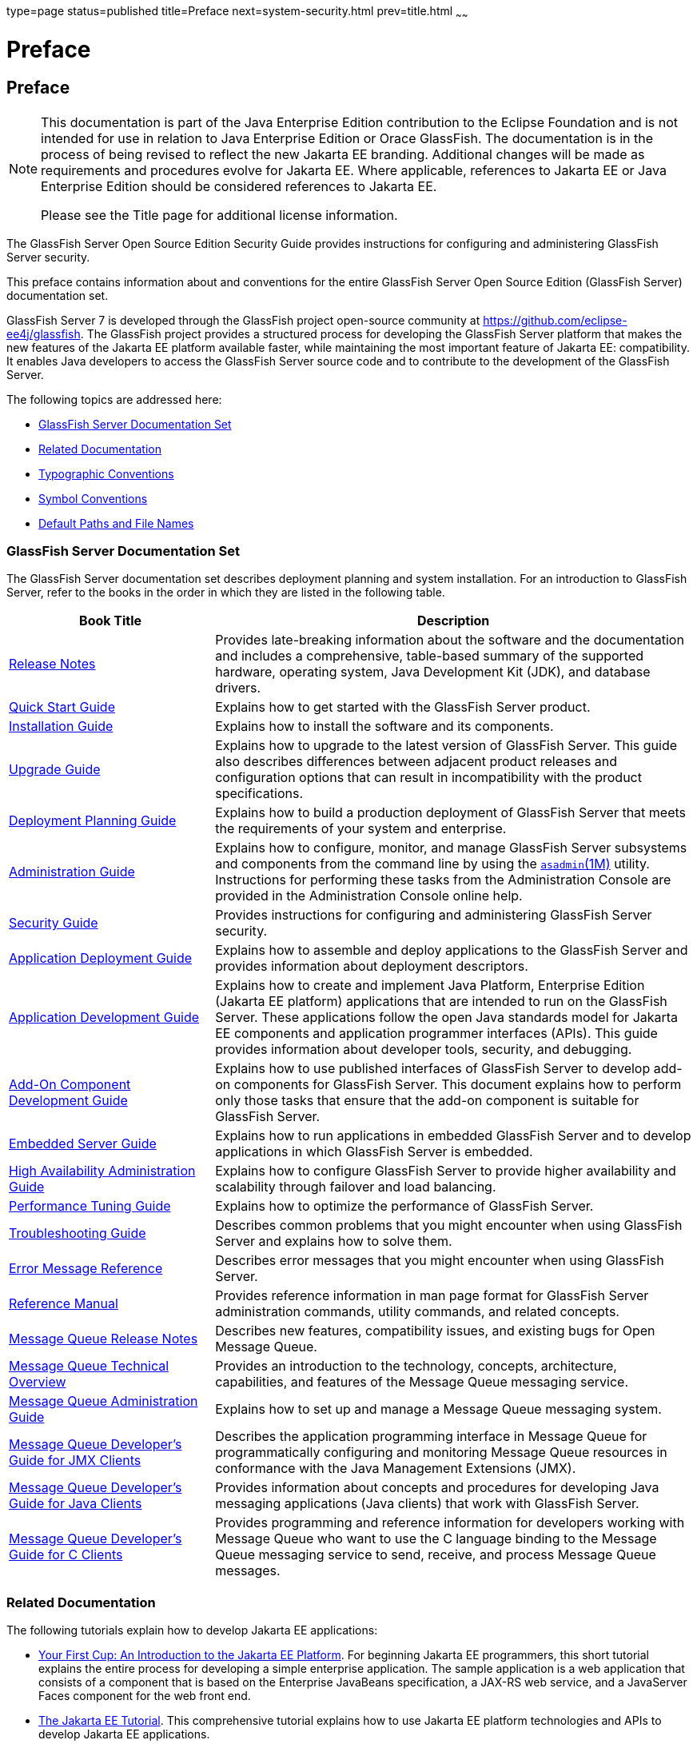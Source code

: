 type=page
status=published
title=Preface
next=system-security.html
prev=title.html
~~~~~~

Preface
=======

[[sthref2]][[preface]]

Preface
-------

[NOTE]
====
This documentation is part of the Java Enterprise Edition contribution
to the Eclipse Foundation and is not intended for use in relation to
Java Enterprise Edition or Orace GlassFish. The documentation is in the
process of being revised to reflect the new Jakarta EE branding.
Additional changes will be made as requirements and procedures evolve
for Jakarta EE. Where applicable, references to Jakarta EE or Java
Enterprise Edition should be considered references to Jakarta EE.

Please see the Title page for additional license information.
====

The GlassFish Server Open Source Edition Security Guide provides
instructions for configuring and administering GlassFish Server security.

This preface contains information about and conventions for the entire
GlassFish Server Open Source Edition (GlassFish Server) documentation set.

GlassFish Server 7 is developed through the GlassFish project
open-source community at https://github.com/eclipse-ee4j/glassfish.
The GlassFish project provides a structured process for developing the
GlassFish Server platform that makes the new features of the Jakarta EE
platform available faster, while maintaining the most important feature
of Jakarta EE: compatibility. It enables Java developers to access the
GlassFish Server source code and to contribute to the development of the
GlassFish Server.

The following topics are addressed here:

* link:#ghpbz[GlassFish Server Documentation Set]
* link:#giprl[Related Documentation]
* link:#fwbkx[Typographic Conventions]
* link:#fquvc[Symbol Conventions]
* link:#ghpfg[Default Paths and File Names]

[[GSSCG00135]][[ghpbz]]


[[glassfish-server-documentation-set]]
GlassFish Server Documentation Set
~~~~~~~~~~~~~~~~~~~~~~~~~~~~~~~~~~

The GlassFish Server documentation set describes deployment planning and
system installation. For an introduction to GlassFish Server, refer to
the books in the order in which they are listed in the following table.

[width="100%",cols="<30%,<70%",options="header",]
|===
|Book Title |Description
|link:../release-notes/toc.html#GSRLN[Release Notes] |Provides late-breaking information about
the software and the documentation and includes a comprehensive,
table-based summary of the supported hardware, operating system, Java
Development Kit (JDK), and database drivers.

|link:../quick-start-guide/toc.html#GSQSG[Quick Start Guide]
|Explains how to get started with the GlassFish Server product.

|link:../installation-guide/toc.html#GSING[Installation Guide]
|Explains how to install the software and its components.

|link:../upgrade-guide/toc.html#GSUPG[Upgrade Guide]
|Explains how to upgrade to the latest version of GlassFish Server.
This guide also describes differences between adjacent product releases and configuration
options that can result in incompatibility with the product specifications.

|link:../deployment-planning-guide/toc.html#GSPLG[Deployment Planning Guide]
|Explains how to build a production deployment of GlassFish Server that meets the requirements of
your system and enterprise.

|link:../administration-guide/toc.html#GSADG[Administration Guide]
|Explains how to configure, monitor, and manage GlassFish Server subsystems and components
from the command line by using the link:../reference-manual/asadmin.html#GSRFM00263[`asadmin`(1M)] utility.
Instructions for performing these tasks from the Administration Console are provided
in the Administration Console online help.

|link:../security-guide/toc.html#GSSCG[Security Guide]
|Provides instructions for configuring and administering GlassFish Server security.

|link:../application-deployment-guide/toc.html#GSDPG[Application Deployment Guide]
|Explains how to assemble and deploy applications to the GlassFish Server and provides information
about deployment descriptors.

|link:../application-development-guide/toc.html#GSDVG[Application Development Guide]
|Explains how to create and implement Java Platform, Enterprise Edition (Jakarta EE platform)
applications that are intended to run on the GlassFish Server.
These applications follow the open Java standards model for Jakarta EE components
and application programmer interfaces (APIs).
This guide provides information about developer tools, security, and debugging.

|link:../add-on-component-development-guide/toc.html#GSACG[Add-On Component Development Guide]
|Explains how to use published interfaces of GlassFish Server to develop add-on components
for GlassFish Server.
This document explains how to perform only those tasks that ensure that the add-on component
is suitable for GlassFish Server.

|link:../embedded-server-guide/toc.html#GSESG[Embedded Server Guide]
|Explains how to run applications in embedded GlassFish Server and to develop applications
in which GlassFish Server is embedded.

|link:../ha-administration-guide/toc.html#GSHAG[High Availability Administration Guide]
|Explains how to configure GlassFish Server to provide higher availability and
scalability through failover and load balancing.

|link:../performance-tuning-guide/toc.html#GSPTG[Performance Tuning Guide]
|Explains how to optimize the performance of GlassFish Server.

|link:../troubleshooting-guide/toc.html#GSTSG[Troubleshooting Guide]
|Describes common problems that you might encounter when using GlassFish Server and explains how to solve them.

|link:../error-messages-reference/toc.html#GSEMR[Error Message Reference]
|Describes error messages that you might encounter when using GlassFish Server.

|link:../reference-manual/toc.html#GSRFM[Reference Manual]
|Provides reference information in man page format for GlassFish Server administration commands, utility
commands, and related concepts.

|link:../../openmq/mq-release-notes/toc.html#GMRLN[Message Queue Release Notes]
|Describes new features, compatibility issues, and existing bugs for Open Message Queue.

|link:../../openmq/mq-tech-over/toc.html#GMTOV[Message Queue Technical Overview]
|Provides an introduction to the technology, concepts, architecture, capabilities, and features of
the Message Queue messaging service.

|link:../../openmq/mq-admin-guide/toc.html#GMADG[Message Queue Administration Guide]
|Explains how to set up and manage a Message Queue messaging system.

|link:../../openmq/mq-dev-guide-jmx/toc.html#GMJMG[Message Queue Developer's Guide for JMX Clients]
|Describes the application programming interface in Message Queue for
programmatically configuring and monitoring Message Queue resources in
conformance with the Java Management Extensions (JMX).

|link:../../openmq/mq-dev-guide-java/toc.html#GMJVG[Message Queue Developer's Guide for Java Clients]
|Provides information about concepts and procedures for developing Java messaging
applications (Java clients) that work with GlassFish Server.

|link:../../openmq/mq-dev-guide-c/toc.html#GMCCG[Message Queue Developer's Guide for C Clients]
|Provides programming and reference information for developers working with
Message Queue who want to use the C language binding to the Message
Queue messaging service to send, receive, and process Message Queue messages.
|===


[[GSSCG00136]][[giprl]]

[[related-documentation]]
Related Documentation
~~~~~~~~~~~~~~~~~~~~~

The following tutorials explain how to develop Jakarta EE applications:

* https://github.com/eclipse-ee4j/jakartaee-firstcup-examples[
Your First Cup: An Introduction to the Jakarta EE Platform].
For beginning Jakarta EE programmers, this short tutorial explains the entire
process for developing a simple enterprise application.
The sample application is a web application that consists of a component that is
based on the Enterprise JavaBeans specification, a JAX-RS web service,
and a JavaServer Faces component for the web front end.

* https://eclipse-ee4j.github.io/jakartaee-tutorial[The Jakarta EE Tutorial].
This comprehensive tutorial explains how to use Jakarta EE platform technologies
and APIs to develop Jakarta EE applications.

Javadoc tool reference documentation for packages that are provided with
GlassFish Server is available as follows.

* The Jakarta EE specifications and API specification is
located at https://jakarta.ee/specifications/.

* The API specification for GlassFish Server 7, including Jakarta EE
platform packages and nonplatform packages that are specific to the
GlassFish Server product, is located at
https://glassfish.org/docs/.

For information about creating enterprise applications in the NetBeans
Integrated Development Environment (IDE), see the
https://netbeans.apache.org/kb/docs/java-ee.html[
NetBeans Documentation, Training & Support page].

For information about the Derby database for use with
the GlassFish Server, see the https://db.apache.org/derby/index.html[Derby page].

The Jakarta EE Samples project is a collection of sample applications that
demonstrate a broad range of Jakarta EE technologies. The Jakarta EE Samples
are bundled with the Jakarta EE Software Development Kit (SDK) and are also
available from the repository
(`https://github.com/eclipse-ee4j/glassfish-samples`).


[[typographic-conventions]]
Typographic Conventions
~~~~~~~~~~~~~~~~~~~~~~~

The following table describes the typographic changes that are used in
this book.

[width="100%",cols="<14%,<37%,<49%",options="header",]
|===
|Typeface |Meaning |Example

|`AaBbCc123`
|The names of commands, files, and directories, and onscreen computer output
|Edit your `.login` file.

Use `ls` `a` to list all files.

`machine_name% you have mail.`

|`AaBbCc123`
|What you type, contrasted with onscreen computer output
|`machine_name%` `su`

`Password:`

|AaBbCc123
|A placeholder to be replaced with a real name or value
|The command to remove a file is `rm` filename.

|AaBbCc123
|Book titles, new terms, and terms to be emphasized (note that some emphasized items appear bold online)
|Read Chapter 6 in the User's Guide.

A cache is a copy that is stored locally.

Do not save the file.
|===


[[GSSCG00138]][[fquvc]]


[[symbol-conventions]]
Symbol Conventions
~~~~~~~~~~~~~~~~~~

The following table explains symbols that might be used in this book.

[width="100%",cols="<10%,<26%,<28%,<36%",options="header",]
|===
|Symbol |Description |Example |Meaning

|`[ ]`
|Contains optional arguments and command options.
|`ls [-l]`
|The `-l` option is not required.

|`{ \| }`
|Contains a set of choices for a required command option.
|`-d {y\|n}`
|The `-d` option requires that you use either the `y` argument or the `n` argument.

|`${ }`
|Indicates a variable reference.
|`${com.sun.javaRoot}`
|References the value of the `com.sun.javaRoot` variable.

|`-`
|Joins simultaneous multiple keystrokes.
|Control-A
|Press the Control key while you press the A key.

|`+`
|Joins consecutive multiple keystrokes.
|Ctrl+A+N
|Press the Control key, release it, and then press the subsequent keys.

|`>`
|Indicates menu item selection in a graphical user interface.
|File > New > Templates
|From the File menu, choose New. From the New submenu, choose Templates.
|===


[[GSSCG00139]][[ghpfg]]


[[default-paths-and-file-names]]
Default Paths and File Names
~~~~~~~~~~~~~~~~~~~~~~~~~~~~

The following table describes the default paths and file names that are
used in this book.

[%autowidth.stretch,options="header",]
|===
|Placeholder |Description |Default Value

|as-install
a|Represents the base installation directory for GlassFish Server.
In configuration files, as-install is represented as follows:
`${com.sun.aas.installRoot}`
a|* Installations on the Oracle Solaris operating system, Linux operating
system, and Mac OS operating system:
+
user's-home-directory``/glassfish7/glassfish``
+
* Installations on the Windows operating system:
+
SystemDrive``:\glassfish7\glassfish``

|as-install-parent
|Represents the parent of the base installation directory for GlassFish Server.
a|* Installations on the Oracle Solaris operating system, Linux operating
system, and Mac operating system:
+
user's-home-directory``/glassfish7``
+
* Installations on the Windows operating system:
+
SystemDrive``:\glassfish7``

|domain-root-dir
|Represents the directory in which a domain is created by default.
|as-install``/domains/``

|domain-dir
|Represents the directory in which a domain's configuration is stored.
In configuration files, domain-dir is represented as follows:
`${com.sun.aas.instanceRoot}`
|domain-root-dir/domain-name

|instance-dir
|Represents the directory for a server instance.
|domain-dir/instance-name
|===

